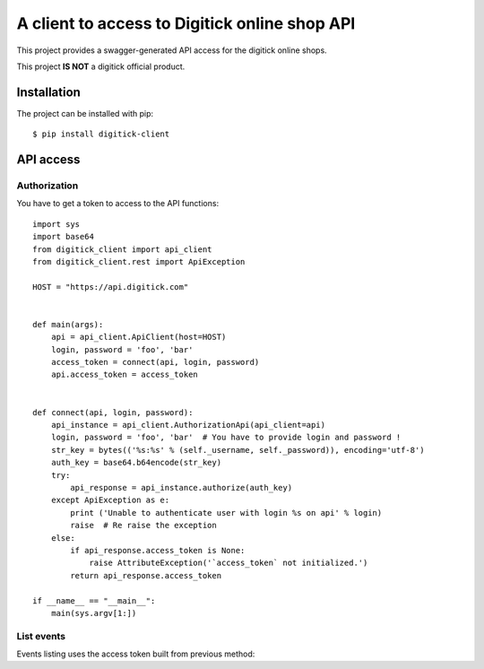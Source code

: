 A client to access to Digitick online shop API
**********************************************

This project provides a swagger-generated API access for the digitick online shops.

This project **IS NOT** a digitick official product.

Installation
============

The project can be installed with pip::

   $ pip install digitick-client


API access
==========

Authorization
-------------

You have to get a token to access to the API functions::

    import sys
    import base64
    from digitick_client import api_client
    from digitick_client.rest import ApiException

    HOST = "https://api.digitick.com"


    def main(args):
        api = api_client.ApiClient(host=HOST)
        login, password = 'foo', 'bar'
        access_token = connect(api, login, password)
        api.access_token = access_token


    def connect(api, login, password):
        api_instance = api_client.AuthorizationApi(api_client=api)
        login, password = 'foo', 'bar'  # You have to provide login and password !
        str_key = bytes(('%s:%s' % (self._username, self._password)), encoding='utf-8')
        auth_key = base64.b64encode(str_key)
        try:
            api_response = api_instance.authorize(auth_key)
        except ApiException as e:
            print ('Unable to authenticate user with login %s on api' % login)
            raise  # Re raise the exception
        else:
            if api_response.access_token is None:
                raise AttributeException('`access_token` not initialized.')
            return api_response.access_token

    if __name__ == "__main__":
        main(sys.argv[1:])


List events
-----------

Events listing uses the access token built from previous method::

